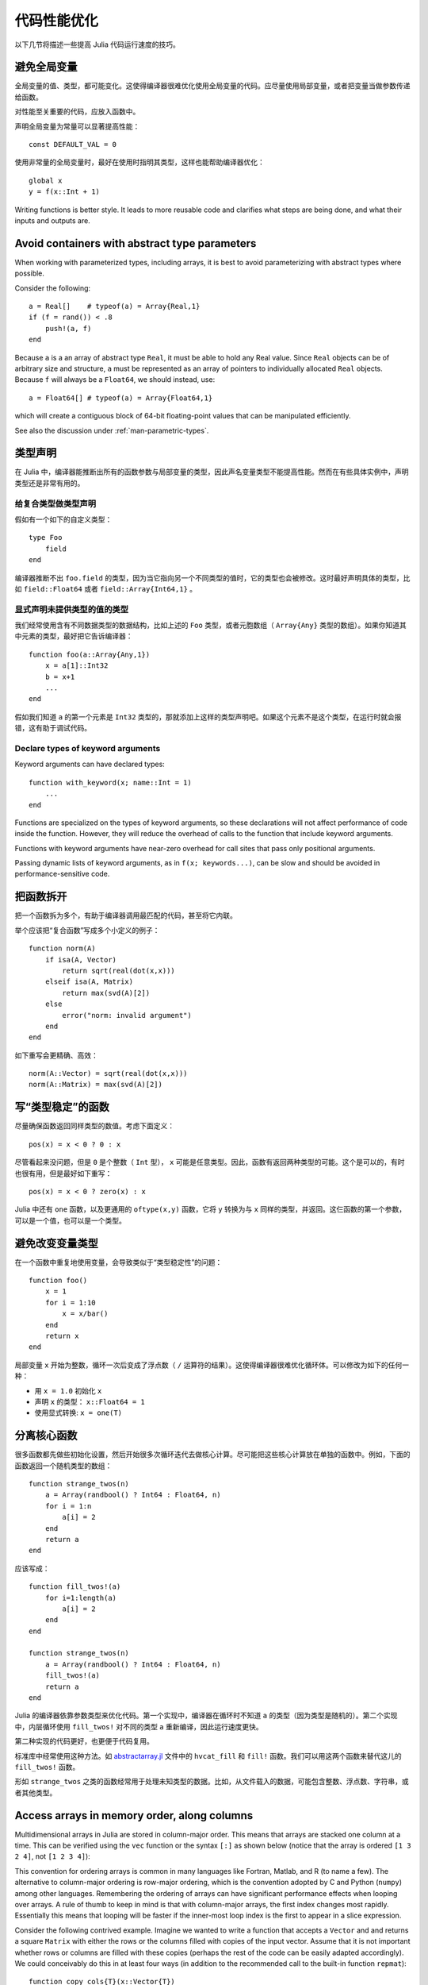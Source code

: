 .. _man-performance-tips:

**************
 代码性能优化
**************

以下几节将描述一些提高 Julia 代码运行速度的技巧。

避免全局变量
------------

全局变量的值、类型，都可能变化。这使得编译器很难优化使用全局变量的代码。应尽量使用局部变量，或者把变量当做参数传递给函数。

对性能至关重要的代码，应放入函数中。

声明全局变量为常量可以显著提高性能： ::

    const DEFAULT_VAL = 0

使用非常量的全局变量时，最好在使用时指明其类型，这样也能帮助编译器优化： ::

    global x
    y = f(x::Int + 1)

Writing functions is better style. It leads to more reusable code and
clarifies what steps are being done, and what their inputs and outputs
are.

Avoid containers with abstract type parameters
----------------------------------------------

When working with parameterized types, including arrays, it is best to
avoid parameterizing with abstract types where possible.

Consider the following::

    a = Real[]    # typeof(a) = Array{Real,1}
    if (f = rand()) < .8
        push!(a, f)
    end

Because ``a`` is a an array of abstract type ``Real``, it must be able
to hold any Real value.  Since ``Real`` objects can be of arbitrary
size and structure, ``a`` must be represented as an array of pointers to
individually allocated ``Real`` objects.  Because ``f`` will always be
a ``Float64``, we should instead, use::

    a = Float64[] # typeof(a) = Array{Float64,1}

which will create a contiguous block of 64-bit floating-point values
that can be manipulated efficiently.

See also the discussion under :ref:`man-parametric-types`.

类型声明
--------

在 Julia 中，编译器能推断出所有的函数参数与局部变量的类型，因此声名变量类型不能提高性能。然而在有些具体实例中，声明类型还是非常有用的。

给复合类型做类型声明
~~~~~~~~~~~~~~~~~~~~

假如有一个如下的自定义类型： ::

    type Foo
        field
    end

编译器推断不出 ``foo.field`` 的类型，因为当它指向另一个不同类型的值时，它的类型也会被修改。这时最好声明具体的类型，比如 ``field::Float64`` 或者 ``field::Array{Int64,1}`` 。

显式声明未提供类型的值的类型
~~~~~~~~~~~~~~~~~~~~~~~~~~~~

我们经常使用含有不同数据类型的数据结构，比如上述的 ``Foo`` 类型，或者元胞数组（ ``Array{Any}`` 类型的数组）。如果你知道其中元素的类型，最好把它告诉编译器： ::

    function foo(a::Array{Any,1})
        x = a[1]::Int32
        b = x+1
        ...
    end

假如我们知道 ``a`` 的第一个元素是 ``Int32`` 类型的，那就添加上这样的类型声明吧。如果这个元素不是这个类型，在运行时就会报错，这有助于调试代码。

Declare types of keyword arguments
~~~~~~~~~~~~~~~~~~~~~~~~~~~~~~~~~~

Keyword arguments can have declared types::

    function with_keyword(x; name::Int = 1)
        ...
    end

Functions are specialized on the types of keyword arguments, so these
declarations will not affect performance of code inside the function.
However, they will reduce the overhead of calls to the function that
include keyword arguments.

Functions with keyword arguments have near-zero overhead for call sites
that pass only positional arguments.

Passing dynamic lists of keyword arguments, as in ``f(x; keywords...)``,
can be slow and should be avoided in performance-sensitive code.

把函数拆开
----------

把一个函数拆为多个，有助于编译器调用最匹配的代码，甚至将它内联。

举个应该把“复合函数”写成多个小定义的例子： ::

    function norm(A)
        if isa(A, Vector)
            return sqrt(real(dot(x,x)))
        elseif isa(A, Matrix)
            return max(svd(A)[2])
        else
            error("norm: invalid argument")
        end
    end

如下重写会更精确、高效： ::

    norm(A::Vector) = sqrt(real(dot(x,x)))
    norm(A::Matrix) = max(svd(A)[2])

写“类型稳定”的函数
------------------

尽量确保函数返回同样类型的数值。考虑下面定义： ::

    pos(x) = x < 0 ? 0 : x

尽管看起来没问题，但是 ``0`` 是个整数（ ``Int`` 型）， ``x`` 可能是任意类型。因此，函数有返回两种类型的可能。这个是可以的，有时也很有用，但是最好如下重写： ::

    pos(x) = x < 0 ? zero(x) : x

Julia 中还有 ``one`` 函数，以及更通用的 ``oftype(x,y)`` 函数，它将 ``y`` 转换为与 ``x`` 同样的类型，并返回。这仨函数的第一个参数，可以是一个值，也可以是一个类型。

避免改变变量类型
----------------

在一个函数中重复地使用变量，会导致类似于“类型稳定性”的问题： ::

    function foo()
        x = 1
        for i = 1:10
            x = x/bar()
        end
        return x
    end

局部变量 ``x`` 开始为整数，循环一次后变成了浮点数（ ``/`` 运算符的结果）。这使得编译器很难优化循环体。可以修改为如下的任何一种：

-  用 ``x = 1.0`` 初始化 ``x``
-  声明 ``x`` 的类型： ``x::Float64 = 1``
-  使用显式转换: ``x = one(T)``

分离核心函数
------------

很多函数都先做些初始化设置，然后开始很多次循环迭代去做核心计算。尽可能把这些核心计算放在单独的函数中。例如，下面的函数返回一个随机类型的数组： ::

    function strange_twos(n)
        a = Array(randbool() ? Int64 : Float64, n)
        for i = 1:n
            a[i] = 2
        end
        return a
    end

应该写成： ::

    function fill_twos!(a)
        for i=1:length(a)
            a[i] = 2
        end
    end

    function strange_twos(n)
        a = Array(randbool() ? Int64 : Float64, n)
        fill_twos!(a)
        return a
    end

Julia 的编译器依靠参数类型来优化代码。第一个实现中，编译器在循环时不知道 ``a`` 的类型（因为类型是随机的）。第二个实现中，内层循环使用 ``fill_twos!`` 对不同的类型 ``a`` 重新编译，因此运行速度更快。

第二种实现的代码更好，也更便于代码复用。

标准库中经常使用这种方法。如 `abstractarray.jl <https://github.com/JuliaLang/julia/blob/master/base/abstractarray.jl>`_ 文件中的 ``hvcat_fill`` 和 ``fill!`` 函数。我们可以用这两个函数来替代这儿的 ``fill_twos!`` 函数。

形如 ``strange_twos`` 之类的函数经常用于处理未知类型的数据。比如，从文件载入的数据，可能包含整数、浮点数、字符串，或者其他类型。

Access arrays in memory order, along columns
--------------------------------------------

Multidimensional arrays in Julia are stored in column-major order. This
means that arrays are stacked one column at a time. This can be verified
using the ``vec`` function or the syntax ``[:]`` as shown below (notice
that the array is ordered ``[1 3 2 4]``, not ``[1 2 3 4]``):

.. doctest::

    julia> x = [1 2; 3 4]
    2x2 Array{Int64,2}:
     1  2
     3  4

    julia> x[:]
    4-element Array{Int64,1}:
     1
     3
     2
     4

This convention for ordering arrays is common in many languages like
Fortran, Matlab, and R (to name a few). The alternative to column-major
ordering is row-major ordering, which is the convention adopted by C and
Python (``numpy``) among other languages. Remembering the ordering of
arrays can have significant performance effects when looping over
arrays. A rule of thumb to keep in mind is that with column-major
arrays, the first index changes most rapidly. Essentially this means
that looping will be faster if the inner-most loop index is the first to
appear in a slice expression.

Consider the following contrived example. Imagine we wanted to write a
function that accepts a ``Vector`` and and returns a square ``Matrix``
with either the rows or the columns filled with copies of the input
vector. Assume that it is not important whether rows or columns are
filled with these copies (perhaps the rest of the code can be easily
adapted accordingly). We could conceivably do this in at least four ways
(in addition to the recommended call to the built-in function
``repmat``)::

    function copy_cols{T}(x::Vector{T})
        n = size(x, 1)
        out = Array(eltype(x), n, n)
        for i=1:n
            out[:, i] = x
        end
        out
    end

    function copy_rows{T}(x::Vector{T})
        n = size(x, 1)
        out = Array(eltype(x), n, n)
        for i=1:n
            out[i, :] = x
        end
        out
    end

    function copy_col_row{T}(x::Vector{T})
        n = size(x, 1)
        out = Array(T, n, n)
        for col=1:n, row=1:n
            out[row, col] = x[row]
        end
        out
    end

    function copy_row_col{T}(x::Vector{T})
        n = size(x, 1)
        out = Array(T, n, n)
        for row=1:n, col=1:n
            out[row, col] = x[col]
        end
        out
    end

Now we will time each of these functions using the same random ``10000``
by ``1`` input vector::

    julia> x = randn(10000);

    julia> fmt(f) = println(rpad(string(f)*": ", 14, ' '), @elapsed f(x))

    julia> map(fmt, {copy_cols, copy_rows, copy_col_row, copy_row_col});
    copy_cols:    0.331706323
    copy_rows:    1.799009911
    copy_col_row: 0.415630047
    copy_row_col: 1.721531501

Notice that ``copy_cols`` is much faster than ``copy_rows``. This is
expected because ``copy_cols`` respects the column-based memory layout
of the ``Matrix`` and fills it one column at a time. Additionally,
``copy_col_row`` is much faster than ``copy_row_col`` because it follows
our rule of thumb that the first element to appear in a slice expression
should be coupled with the inner-most loop.

Pre-allocating outputs
----------------------

If your function returns an Array or some other complex
type, it may have to allocate memory.  Unfortunately, oftentimes
allocation and its converse, garbage collection, are substantial
bottlenecks.

Sometimes you can circumvent the need to allocate memory on each
function call by pre-allocating the output.  As a
trivial example, compare
::

    function xinc(x)
        return [x, x+1, x+2]
    end

    function loopinc()
        y = 0
        for i = 1:10^7
            ret = xinc(i)
            y += ret[2]
        end
        y
    end

with
::

    function xinc!{T}(ret::AbstractVector{T}, x::T)
        ret[1] = x
        ret[2] = x+1
        ret[3] = x+2
        nothing
    end

    function loopinc_prealloc()
        ret = Array(Int, 3)
        y = 0
        for i = 1:10^7
            xinc!(ret, i)
            y += ret[2]
        end
        y
    end
    
Timing results::

    julia> @time loopinc()
    elapsed time: 1.955026528 seconds (1279975584 bytes allocated)
    50000015000000

    julia> @time loopinc_prealloc()
    elapsed time: 0.078639163 seconds (144 bytes allocated)
    50000015000000

Pre-allocation has other advantages, for example by allowing the
caller to control the "output" type from an algorithm.  In the example
above, we could have passed a ``SubArray`` rather than an ``Array``,
had we so desired.

Taken to its extreme, pre-allocation can make your code uglier, so
performance measurements and some judgment may be required.

Avoid string interpolation for I/O
----------------------------------

When writing data to a file (or other I/O device), forming extra
intermediate strings is a source of overhead. Instead of::

    println(file, "$a $b")

use::

    println(file, a, " ", b)

The first version of the code forms a string, then writes it
to the file, while the second version writes values directly
to the file. Also notice that in some cases string interpolation can
be harder to read. Consider::

    println(file, "$(f(a))$(f(b))")

versus::

    println(file, f(a), f(b))


处理有关舍弃的警告
------------------

被舍弃的函数，会查表并显示一次警告，而这会影响性能。建议按照警告的提示进行对应的修改。

小技巧
------

注意些有些小事项，能使内部循环更紧致。

-  尽量使用 ``size(A,n)`` 来替代 ``size(A)`` 和 ``size(A)[n]``
-  避免不必要的数组。例如，不要使用 ``sum([x,y,z])`` ，而应使用 ``x+y+z``
-  对于较小的整数幂，使用 ``*`` 更好。如 ``x*x*x`` 比 ``x^3`` 好
-  针对复数 ``z`` ，使用 ``abs2(z)`` 代替 ``abs(z)^2`` 。一般情况下，对于复数参数，尽量用 ``abs2`` 代替 ``abs``
-  对于整数除法，使用 ``div(x,y)`` 和 ``fld(x,y)`` 代替 ``trunc(x/y)`` 和 ``floor(x/y)``


Performance Annotations
-----------------------

Sometimes you can enable better optimization by promising certain program
properties.

-  Use ``@inbounds`` to eliminate array bounds checking within expressions.
   Be certain before doing this. If the subscripts are ever out of bounds,
   you may suffer crashes or silent corruption.
-  Write ``@simd`` in front of ``for`` loops that are amenable to vectorization.
   **This feature is experimental** and could change or disappear in future 
   versions of Julia.  

Here is an example with both forms of markup::

    function inner( x, y )
        s = zero(eltype(x))
        for i=1:length(x)
            @inbounds s += x[i]*y[i]
        end
        s
    end

    function innersimd( x, y )
        s = zero(eltype(x))
        @simd for i=1:length(x)
            @inbounds s += x[i]*y[i]
        end
        s
    end
 
    function timeit( n, reps )
        x = rand(Float32,n)
        y = rand(Float32,n)
        s = zero(Float64)
        time = @elapsed for j in 1:reps
            s+=inner(x,y)
        end
        println("GFlop        = ",2.0*n*reps/time*1E-9)
        time = @elapsed for j in 1:reps
            s+=innersimd(x,y)
        end
        println("GFlop (SIMD) = ",2.0*n*reps/time*1E-9)
    end

    timeit(1000,1000)

On a computer with a 2.4GHz Intel Core i5 processor, this produces::

    GFlop        = 1.9467069505224963
    GFlop (SIMD) = 17.578554163920018

The range for a ``@simd for`` loop should be a one-dimensional range.
A variable used for accumulating, such as ``s`` in the example, is called
a *reduction variable*. By using``@simd``, you are asserting several
properties of the loop:

-  It is safe to execute iterations in arbitrary or overlapping order,
   with special consideration for reduction variables.
-  Floating-point operations on reduction variables can be reordered,
   possibly causing different results than without ``@simd``.
-  No iteration ever waits on another iteration to make forward progress.

Using ``@simd`` merely gives the compiler license to vectorize. Whether 
it actually does so depends on the compiler. To actually benefit from the 
current implementation, your loop should have the following additional 
properties:

-  The loop must be an innermost loop.
-  The loop body must be straight-line code. This is why ``@inbounds`` is currently needed for all array accesses.
-  Accesses must have a stride pattern and cannot be "gathers" (random-index reads) or "scatters" (random-index writes).
- The stride should be unit stride.
- In some simple cases, for example with 2-3 arrays accessed in a loop, the LLVM auto-vectorization may kick in automatically, leading to no further speedup with ``@simd``. 

工具
----

Julia includes some tools that may help you improve the performance of your code:

- :ref:`stdlib-profiling` allows you to measure the performance of
  your running code and identify lines that serve as bottlenecks.

- Unexpectedly-large memory allocations---as reported by ``@time``,
  ``@allocated``, or the profiler (through calls to the
  garbage-collection routines)---hint that there might be issues with
  your code.  If you don't see another reason for the allocations,
  suspect a type problem.

- Using ``code_typed()`` on your function can help identify sources of
  type problems.  Look particularly for variables that, contrary to
  your intentions, are inferred to be ``Union`` types.  Such problems
  can usually be fixed using the tips above.
  
